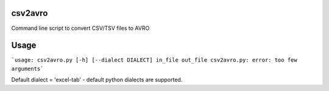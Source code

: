 ================
csv2avro
================

Command line script to convert CSV/TSV files to AVRO

================
Usage
================

```usage: csv2avro.py [-h] [--dialect DIALECT] in_file out_file
csv2avro.py: error: too few arguments```

Default dialect = 'excel-tab' - default python dialects are supported.
